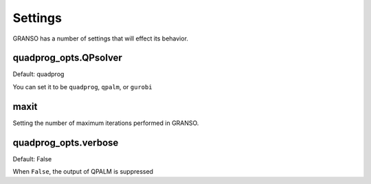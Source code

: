 Settings
========

GRANSO has a number of settings that will effect its behavior. 


quadprog_opts.QPsolver
------------------

Default: quadprog

You can set it to be ``quadprog``, ``qpalm``, or ``gurobi``

maxit
----------------

Setting the number of maximum iterations performed in GRANSO.

quadprog_opts.verbose
---------------------

Default: False

When ``False``, the output of QPALM is suppressed


